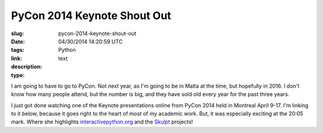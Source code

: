 PyCon 2014 Keynote Shout Out
############################

:slug: pycon-2014-keynote-shout-out
:date: 04/30/2014 14:20:59 UTC
:tags: Python
:link: 
:description: 
:type: text

I am going to have to go to PyCon.  Not next year, as I'm going to be in Malta at the time, but hopefully in 2016.  I don't know how many people attend, but the number is big, and they have sold old every year for the past three years.

I just got done watching one of the Keynote presentations online from PyCon 2014 held in Montreal April 9-17.  I'm linking to it below, because it goes right to the heart of most of my academic work.  But, it was especially exciting at the 20:05 mark.  Where she highlights `interactivepython.org <http://interactivepython.org>`_ and the `Skulpt <http://skulpt.org>`_ projects!

.. youtube:: 4QOoAw6Su7M
